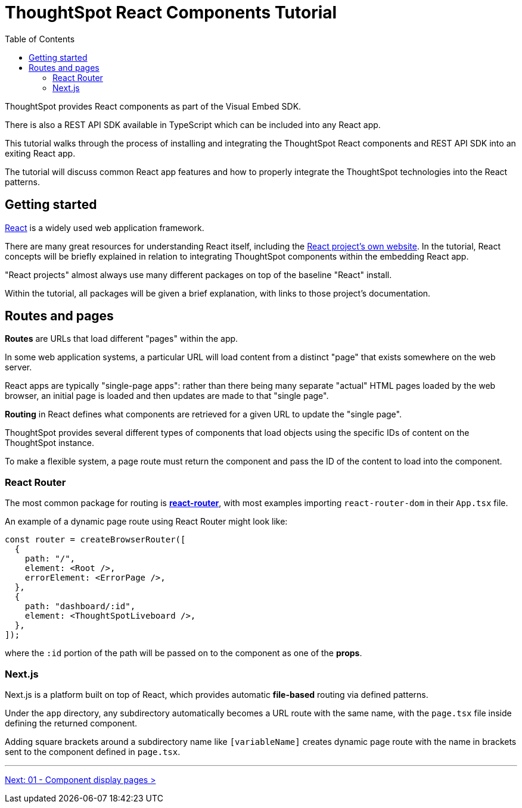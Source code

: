 = ThoughtSpot React Components Tutorial
:page-pageid: react-components_intro
:description: This is a self-guided course on the ThoughtSpot Visual Embed SDK React Components
:toc: true
:toclevels: 2

ThoughtSpot provides React components as part of the Visual Embed SDK. 

There is also a REST API SDK available in TypeScript which can be included into any React app.

This tutorial walks through the process of installing and integrating the ThoughtSpot React components and REST API SDK into an exiting React app.

The tutorial will discuss common React app features and how to properly integrate the ThoughtSpot technologies into the React patterns.

== Getting started
link:https://react.dev/learn/thinking-in-react[React^] is a widely used web application framework. 

There are many great resources for understanding React itself, including the link:https://react.dev/learn/thinking-in-react[React project's own website]. In the tutorial, React concepts will be briefly explained in relation to integrating ThoughtSpot components within the embedding React app.

"React projects" almost always use many different packages on top of the baseline "React" install. 

Within the tutorial, all packages will be given a brief explanation, with links to those project's documentation. 

== Routes and pages
*Routes* are URLs that load different "pages" within the app. 

In some web application systems, a particular URL will load content from a distinct "page" that exists somewhere on the web server.

React apps are typically "single-page apps": rather than there being many separate "actual" HTML pages loaded by the web browser, an initial page is loaded and then updates are made to that "single page". 

*Routing* in React defines what components are retrieved for a given URL to update the "single page".

ThoughtSpot provides several different types of components that load objects using the specific IDs of content on the ThoughtSpot instance.

To make a flexible system, a page route must return the component and pass the ID of the content to load into the component.

=== React Router
The most common package for routing is *link:https://reactrouter.com/start/library/routing[react-router^]*, with most examples importing `react-router-dom` in their `App.tsx` file.

An example of a dynamic page route using React Router might look like: 

[,typescript]
----
const router = createBrowserRouter([
  {
    path: "/",
    element: <Root />,
    errorElement: <ErrorPage />,
  },
  {
    path: "dashboard/:id",
    element: <ThoughtSpotLiveboard />,
  },
]);
----

where the `:id` portion of the path will be passed on to the component as one of the *props*.  

=== Next.js
Next.js is a platform built on top of React, which provides automatic *file-based* routing via defined patterns.

Under the `app` directory, any subdirectory automatically becomes a URL route with the same name, with the `page.tsx` file inside defining the returned component.

Adding square brackets around a subdirectory name like `[variableName]` creates dynamic page route with the name in brackets sent to the component defined in `page.tsx`.

'''

xref:react-components_lesson-01.adoc[Next: 01 - Component display pages >]

